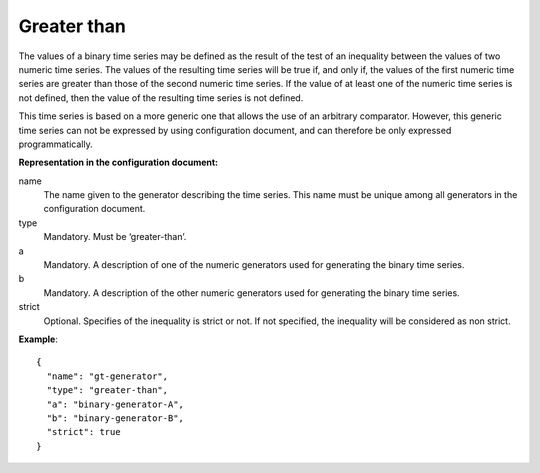 Greater than
------------

The values of a binary time series may be defined as the result of the test of an inequality between the values
of two numeric time series. The values of the resulting time series will be true if, and only if, the values of the
first numeric time series are greater than those of the second numeric time series.
If the value of at least one of the numeric time series is not defined, then the value of the resulting time series
is not defined.

This time series is based on a more generic one that allows the use of an arbitrary comparator. However, this generic
time series can not be expressed by using configuration document, and can therefore be only expressed programmatically.

**Representation in the configuration document:**

name
    The name given to the generator describing the time series. This name must be unique among all generators in the configuration document.

type
    Mandatory. Must be ‘greater-than’.

a
    Mandatory. A description of one of the numeric generators used for generating the binary time series.

b
    Mandatory. A description of the other numeric generators used for generating the binary time series.

strict
    Optional. Specifies of the inequality is strict or not. If not specified, the inequality will be considered as
    non strict.

**Example**::

    {
      "name": "gt-generator",
      "type": "greater-than",
      "a": "binary-generator-A",
      "b": "binary-generator-B",
      "strict": true
    }
